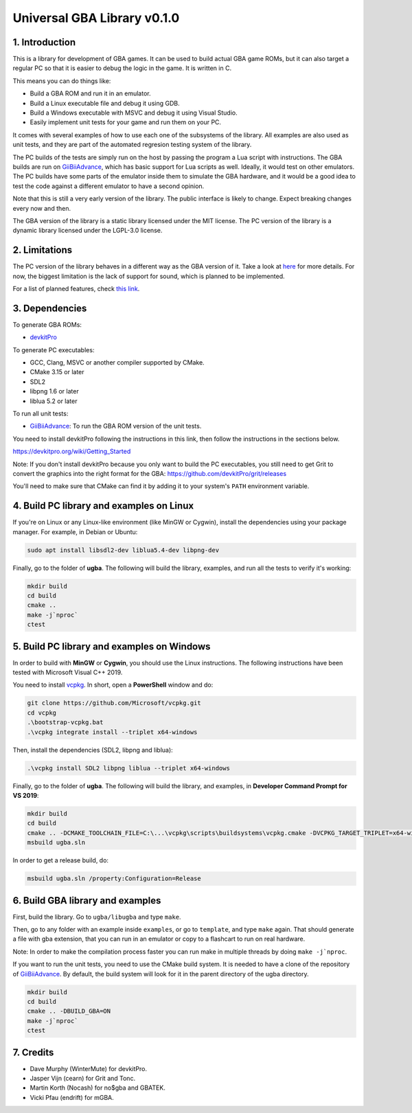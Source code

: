 Universal GBA Library v0.1.0
============================

1. Introduction
---------------

This is a library for development of GBA games. It can be used to build actual
GBA game ROMs, but it can also target a regular PC so that it is easier to debug
the logic in the game. It is written in C.

This means you can do things like:

- Build a GBA ROM and run it in an emulator.
- Build a Linux executable file and debug it using GDB.
- Build a Windows executable with MSVC and debug it using Visual Studio.
- Easily implement unit tests for your game and run them on your PC.

It comes with several examples of how to use each one of the subsystems of the
library. All examples are also used as unit tests, and they are part of the
automated regresion testing system of the library.

The PC builds of the tests are simply run on the host by passing the program a
Lua script with instructions. The GBA builds are run on `GiiBiiAdvance`_, which
has basic support for Lua scripts as well. Ideally, it would test on other
emulators. The PC builds have some parts of the emulator inside them to simulate
the GBA hardware, and it would be a good idea to test the code against a
different emulator to have a second opinion.

Note that this is still a very early version of the library. The public
interface is likely to change. Expect breaking changes every now and then.

The GBA version of the library is a static library licensed under the MIT
license. The PC version of the library is a dynamic library licensed under the
LGPL-3.0 license.

2. Limitations
--------------

The PC version of the library behaves in a different way as the GBA version of
it. Take a look at `here <docs/limitations.rst>`_ for more details. For now, the
biggest limitation is the lack of support for sound, which is planned to be
implemented.

For a list of planned features, check `this link <docs/to-do.rst>`_.

3. Dependencies
---------------

To generate GBA ROMs:

- `devkitPro`_

To generate PC executables:

- GCC, Clang, MSVC or another compiler supported by CMake.
- CMake 3.15 or later
- SDL2
- libpng 1.6 or later
- liblua 5.2 or later

To run all unit tests:

- `GiiBiiAdvance`_: To run the GBA ROM version of the unit tests.

You need to install devkitPro following the instructions in this link, then
follow the instructions in the sections below.

https://devkitpro.org/wiki/Getting_Started

Note: If you don't install devkitPro because you only want to build the PC
executables, you still need to get Grit to convert the graphics into the right
format for the GBA: https://github.com/devkitPro/grit/releases

You'll need to make sure that CMake can find it by adding it to your system's
``PATH`` environment variable.

4. Build PC library and examples on Linux
-----------------------------------------

If you're on Linux or any Linux-like environment (like MinGW or Cygwin), install
the dependencies using your package manager. For example, in Debian or Ubuntu:

.. code:: bash

    sudo apt install libsdl2-dev liblua5.4-dev libpng-dev

Finally, go to the folder of **ugba**. The following will build the library,
examples, and run all the tests to verify it's working:

.. code:: bash

    mkdir build
    cd build
    cmake ..
    make -j`nproc`
    ctest

5. Build PC library and examples on Windows
-------------------------------------------

In order to build with **MinGW** or **Cygwin**, you should use the Linux
instructions. The following instructions have been tested with Microsoft Visual
C++ 2019.

You need to install `vcpkg`_. In short, open a **PowerShell** window and do:

.. code:: bash

    git clone https://github.com/Microsoft/vcpkg.git
    cd vcpkg
    .\bootstrap-vcpkg.bat
    .\vcpkg integrate install --triplet x64-windows

Then, install the dependencies (SDL2, libpng and liblua):

.. code:: bash

    .\vcpkg install SDL2 libpng liblua --triplet x64-windows

Finally, go to the folder of **ugba**. The following will build the library,
and examples, in **Developer Command Prompt for VS 2019**:

.. code:: bash

    mkdir build
    cd build
    cmake .. -DCMAKE_TOOLCHAIN_FILE=C:\...\vcpkg\scripts\buildsystems\vcpkg.cmake -DVCPKG_TARGET_TRIPLET=x64-windows
    msbuild ugba.sln

In order to get a release build, do:

.. code:: bash

    msbuild ugba.sln /property:Configuration=Release

6. Build GBA library and examples
---------------------------------

First, build the library. Go to ``ugba/libugba`` and type ``make``.

Then, go to any folder with an example inside ``examples``, or go to
``template``, and type ``make`` again. That should generate a file with gba
extension, that you can run in an emulator or copy to a flashcart to run on real
hardware.

Note: In order to make the compilation process faster you can run make in
multiple threads by doing ``make -j`nproc``.

If you want to run the unit tests, you need to use the CMake build system. It is
needed to have a clone of the repository of `GiiBiiAdvance`_. By default, the
build system will look for it in the parent directory of the ugba directory.

.. code:: bash

    mkdir build
    cd build
    cmake .. -DBUILD_GBA=ON
    make -j`nproc`
    ctest

7. Credits
----------

- Dave Murphy (WinterMute) for devkitPro.
- Jasper Vijn (cearn) for Grit and Tonc.
- Martin Korth (Nocash) for no$gba and GBATEK.
- Vicki Pfau (endrift) for mGBA.

.. _GiiBiiAdvance: https://github.com/AntonioND/giibiiadvance
.. _devkitPro: https://devkitpro.org/
.. _vcpkg: https://github.com/microsoft/vcpkg
